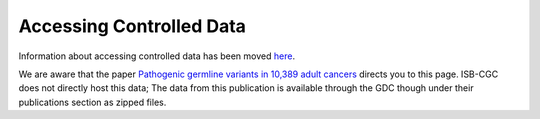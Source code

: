 ************************************************
Accessing Controlled Data
************************************************

Information about accessing controlled data has been moved `here <../Gaining-Access-To-Controlled-Access-Data.html>`_. 

We are aware that the paper `Pathogenic germline variants in 10,389 adult cancers <https://www.ncbi.nlm.nih.gov/pmc/articles/PMC5949147/>`_ directs you to this page. ISB-CGC does not directly host this data; The data from this publication is available through the GDC though under their publications section as zipped files.

